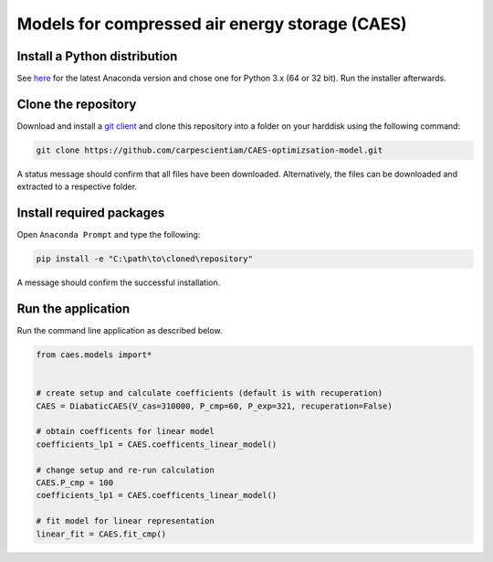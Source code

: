 Models for compressed air energy storage (CAES)
===============================================

Install a Python distribution
-----------------------------

See `here <http://www.anaconda.org>`_ for the latest Anaconda version and chose
one for Python 3.x (64 or 32 bit). Run the installer afterwards.


Clone the repository
--------------------

Download and install a `git client <https://git-scm.com/>`_ and clone this
repository into a folder on your harddisk using the following command:

.. code:: bash

  git clone https://github.com/carpescientiam/CAES-optimizsation-model.git

A status message should confirm that all files have been downloaded.
Alternatively, the files can be downloaded and extracted to a respective folder.


Install required packages
-------------------------

Open ``Anaconda Prompt`` and type the following:

.. code:: bash

    pip install -e "C:\path\to\cloned\repository"

A message should confirm the successful installation.


Run the application
-------------------

Run the command line application as described below.

.. code:: python

    from caes.models import*


    # create setup and calculate coefficients (default is with recuperation)
    CAES = DiabaticCAES(V_cas=310000, P_cmp=60, P_exp=321, recuperation=False)

    # obtain coefficents for linear model
    coefficients_lp1 = CAES.coefficents_linear_model()

    # change setup and re-run calculation
    CAES.P_cmp = 100
    coefficients_lp1 = CAES.coefficents_linear_model()

    # fit model for linear representation
    linear_fit = CAES.fit_cmp()
